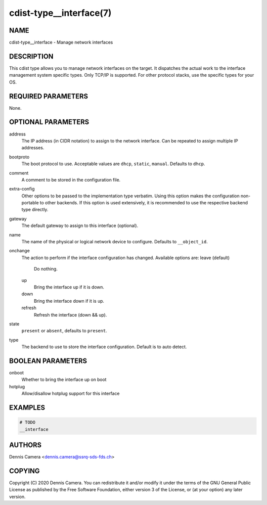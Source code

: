 cdist-type__interface(7)
========================

NAME
----
cdist-type__interface - Manage network interfaces


DESCRIPTION
-----------
This cdist type allows you to manage network interfaces on the target.
It dispatches the actual work to the interface management system specific types.
Only TCP/IP is supported. For other protocol stacks, use the specific types for
your OS.


REQUIRED PARAMETERS
-------------------
None.


OPTIONAL PARAMETERS
-------------------
address
    The IP address (in CIDR notation) to assign to the network interface.
    Can be repeated to assign multiple IP addresses.
bootproto
    The boot protocol to use.
    Acceptable values are ``dhcp``, ``static``, ``manual``.
    Defaults to ``dhcp``.
comment
    A comment to be stored in the configuration file.
extra-config
    Other options to be passed to the implementation type verbatim.
    Using this option makes the configuration non-portable to other backends.
    If this option is used extensively, it is recommended to use the respective
    backend type directly.
gateway
    The default gateway to assign to this interface (optional).
name
    The name of the physical or logical network device to configure.
    Defaults to ``__object_id``.
onchange
    The action to perform if the interface configuration has changed.
    Available options are:
    leave (default)
      Do nothing.
    up
      Bring the interface up if it is down.
    down
      Bring the interface down if it is up.
    refresh
      Refresh the interface (down && up).
state
    ``present`` or ``absent``, defaults to ``present``.
type
    The backend to use to store the interface configuration.
    Default is to auto detect.


BOOLEAN PARAMETERS
------------------
onboot
   Whether to bring the interface up on boot
hotplug
   Allow/disallow hotplug support for this interface


EXAMPLES
--------

.. code-block:: sh

    # TODO
    __interface


AUTHORS
-------
Dennis Camera <dennis.camera@ssrq-sds-fds.ch>


COPYING
-------
Copyright \(C) 2020 Dennis Camera. You can redistribute it
and/or modify it under the terms of the GNU General Public License as
published by the Free Software Foundation, either version 3 of the
License, or (at your option) any later version.
